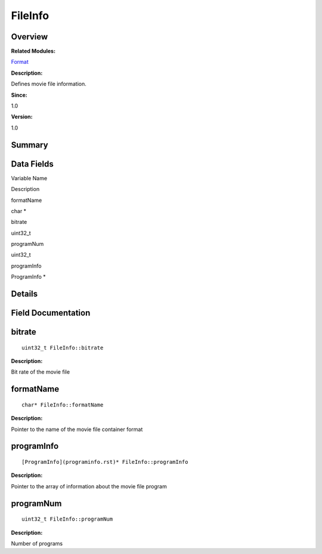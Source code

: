 FileInfo
========

**Overview**\ 
--------------

**Related Modules:**

`Format <format.rst>`__

**Description:**

Defines movie file information.

**Since:**

1.0

**Version:**

1.0

**Summary**\ 
-------------

Data Fields
-----------

.. raw:: html

   <table>

.. raw:: html

   <thead align="left">

.. raw:: html

   <tr id="row624031907093530">

.. raw:: html

   <th class="cellrowborder" valign="top" width="50%" id="mcps1.1.3.1.1">

.. raw:: html

   <p id="p469257558093530">

Variable Name

.. raw:: html

   </p>

.. raw:: html

   </th>

.. raw:: html

   <th class="cellrowborder" valign="top" width="50%" id="mcps1.1.3.1.2">

.. raw:: html

   <p id="p1083353932093530">

Description

.. raw:: html

   </p>

.. raw:: html

   </th>

.. raw:: html

   </tr>

.. raw:: html

   </thead>

.. raw:: html

   <tbody>

.. raw:: html

   <tr id="row1140521081093530">

.. raw:: html

   <td class="cellrowborder" valign="top" width="50%" headers="mcps1.1.3.1.1 ">

.. raw:: html

   <p id="p1091484620093530">

formatName

.. raw:: html

   </p>

.. raw:: html

   </td>

.. raw:: html

   <td class="cellrowborder" valign="top" width="50%" headers="mcps1.1.3.1.2 ">

.. raw:: html

   <p id="p1738966893093530">

char \*

.. raw:: html

   </p>

.. raw:: html

   </td>

.. raw:: html

   </tr>

.. raw:: html

   <tr id="row458451661093530">

.. raw:: html

   <td class="cellrowborder" valign="top" width="50%" headers="mcps1.1.3.1.1 ">

.. raw:: html

   <p id="p254342205093530">

bitrate

.. raw:: html

   </p>

.. raw:: html

   </td>

.. raw:: html

   <td class="cellrowborder" valign="top" width="50%" headers="mcps1.1.3.1.2 ">

.. raw:: html

   <p id="p1770872799093530">

uint32_t

.. raw:: html

   </p>

.. raw:: html

   </td>

.. raw:: html

   </tr>

.. raw:: html

   <tr id="row1104639130093530">

.. raw:: html

   <td class="cellrowborder" valign="top" width="50%" headers="mcps1.1.3.1.1 ">

.. raw:: html

   <p id="p98231340093530">

programNum

.. raw:: html

   </p>

.. raw:: html

   </td>

.. raw:: html

   <td class="cellrowborder" valign="top" width="50%" headers="mcps1.1.3.1.2 ">

.. raw:: html

   <p id="p116201288093530">

uint32_t

.. raw:: html

   </p>

.. raw:: html

   </td>

.. raw:: html

   </tr>

.. raw:: html

   <tr id="row839933401093530">

.. raw:: html

   <td class="cellrowborder" valign="top" width="50%" headers="mcps1.1.3.1.1 ">

.. raw:: html

   <p id="p730441336093530">

programInfo

.. raw:: html

   </p>

.. raw:: html

   </td>

.. raw:: html

   <td class="cellrowborder" valign="top" width="50%" headers="mcps1.1.3.1.2 ">

.. raw:: html

   <p id="p1140115281093530">

ProgramInfo \*

.. raw:: html

   </p>

.. raw:: html

   </td>

.. raw:: html

   </tr>

.. raw:: html

   </tbody>

.. raw:: html

   </table>

**Details**\ 
-------------

**Field Documentation**\ 
-------------------------

bitrate
-------

::

   uint32_t FileInfo::bitrate

**Description:**

Bit rate of the movie file

formatName
----------

::

   char* FileInfo::formatName

**Description:**

Pointer to the name of the movie file container format

programInfo
-----------

::

   [ProgramInfo](programinfo.rst)* FileInfo::programInfo

**Description:**

Pointer to the array of information about the movie file program

programNum
----------

::

   uint32_t FileInfo::programNum

**Description:**

Number of programs
